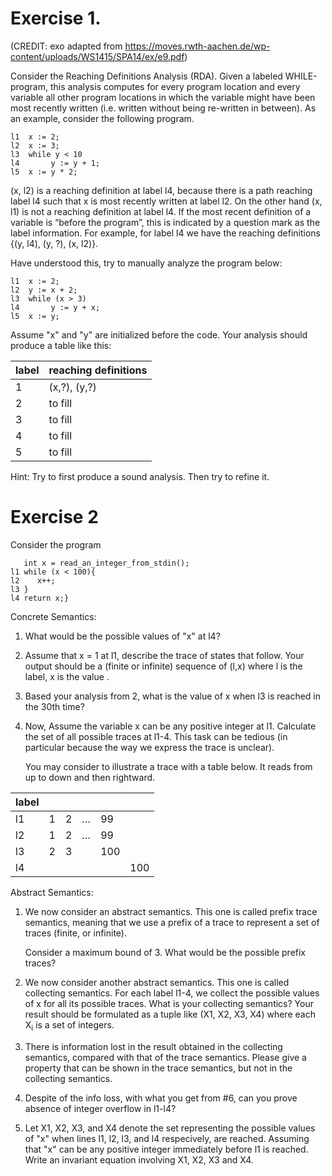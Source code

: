 * Exercise 1.
(CREDIT: exo adapted from
https://moves.rwth-aachen.de/wp-content/uploads/WS1415/SPA14/ex/e9.pdf)

Consider the Reaching Definitions Analysis (RDA). Given a labeled
WHILE-program, this analysis computes for every program location and
every variable all other program locations in which the variable might
have been most recently written (i.e. written without being re-written
in between). As an example, consider the following program.

#+BEGIN_SRC
l1  x := 2;
l2  x := 3;
l3  while y < 10
l4       y := y + 1;
l5  x := y * 2;
#+END_SRC
(x, l2) is a reaching definition at label l4, because there is a path
reaching label l4 such that x is most recently written at label l2. On
the other hand (x, l1) is not a reaching definition at label l4. If
the most recent definition of a variable is “before the program”, this
is indicated by a question mark as the label information. For example,
for label l4 we have the reaching definitions {(y, l4), (y, ?), (x,
l2)}.

Have understood this, try to manually analyze the program below:

#+BEGIN_SRC
l1  x := 2;
l2  y := x + 2;
l3  while (x > 3)
l4       y := y + x;
l5  x := y;
#+END_SRC

Assume "x" and "y" are initialized before the code. Your analysis should produce a table like this:

| label | reaching definitions |
|-------+----------------------|
|     1 | (x,?), (y,?)         |
|     2 | to fill              |
|     3 | to fill              |
|     4 | to fill              |
|     5 | to fill                  |


Hint: Try to first produce a sound analysis. Then try to refine it.

* Exercise 2

Consider the program
#+BEGIN_SRC
   int x = read_an_integer_from_stdin();
l1 while (x < 100){
l2    x++;
l3 }
l4 return x;}
#+END_SRC

Concrete Semantics:

1. What would be the possible values of "x" at l4?
2. Assume that x = 1 at l1, describe the trace of states that
   follow. Your output should be a (finite or infinite) sequence of
   (l,x) where l is the label, x is the value .
3. Based your analysis from 2, what is the value of x when l3 is
   reached in the 30th time?
4. Now, Assume the variable x can be any positive integer at l1.
   Calculate the set of all possible traces at l1-4. This task can be
   tedious (in particular because the way we express the trace is
   unclear).

   You may consider to illustrate a trace with a table below. It reads
   from up to down and then rightward.

| label |   |   |     |     |     |
|-------+---+---+-----+-----+-----|
| l1    | 1 | 2 | ... |  99 |     |
| l2    | 1 | 2 | ... |  99 |     |
| l3    | 2 | 3 |     | 100 |     |
| l4    |   |   |     |     | 100 |

Abstract Semantics:

5. We now consider an abstract semantics. This one is called prefix
   trace semantics, meaning that we use a prefix of a trace to
   represent a set of traces (finite, or infinite).

   Consider a maximum bound of 3. What would be the possible prefix
   traces?

6. We now consider another abstract semantics. This one is called
   collecting semantics. For each label l1-4, we collect the possible
   values of x for all its possible traces. What is your collecting
   semantics? Your result should be formulated as a tuple like (X1,
   X2, X3, X4) where each X_i is a set of integers.

7. There is information lost in the result obtained in the collecting
   semantics, compared with that of the trace semantics. Please give a
   property that can be shown in the trace semantics, but not in the
   collecting semantics.

8. Despite of the info loss, with what you get from #6, can you prove
   absence of integer overflow in l1-l4?

9. Let X1, X2, X3, and X4 denote the set representing the possible
   values of "x" when lines l1, l2, l3, and l4 respecively, are
   reached.  Assuming that "x" can be any positive integer immediately
   before l1 is reached. Write an invariant equation involving X1, X2,
   X3 and X4.

   #  X1 = X3 U {1,...max_int}
   #  X2 = X1 \cap {<100}
   #  X3 = X1 + 1
   #  X4 = X1 \cap {x >=100}


# My proposed solutions
# 1.    a value equal or larger than 100.
# 2.
#   (l1,1), (l2,1), (l3,2), (l1,2), (l2,2), (l2,3),...
#   When (l1) is reached the 30th time, we have (l1, 10), (l2, 10), and (l3, 11)
# 3.
#  When (l1) is reached the 30th time, we have (l1, 30), (l2, 30), and
#  (l3, 31)


# 5.
#+BEGIN_COMMENT
| l1 | n (for n<100) |   | ... |  99 |     |
| l2 | n             |   | ... |  99 |     |
| l3 | n plus 1      |   |     | 100 |     |
| l4 |               |   |     |     | 100 |

or

| l1 | N>=100 |
| l2 |     |
| l3 |     |
| l4 | N |
#+END_COMMENT
# 5.
#  (l1,1), (l2,1) (l3,2)
#  (l1,99), (l2,99), (l3,100)
#  (l1,100),(l4,100)
# 6.
# X1= 0,1,2,...; X2=0,...99;  X3=1,...100; X4=100,101...

# 8. or 9
#  (1) An integer overflow can only occur only at the x plus plus statement.
#  (2) An integer overflow occurs for the statement if and only if the value of x is max_int




# More to come
# - Solve the invariant equation manually by iteration.
# - Assuming that x is assigned to 1 immediately before l1. Do
#    exercises 2 and 3 again.

